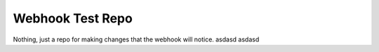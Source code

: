 #################
Webhook Test Repo
#################

Nothing, just a repo for making changes that the webhook will notice.
asdasd
asdasd
